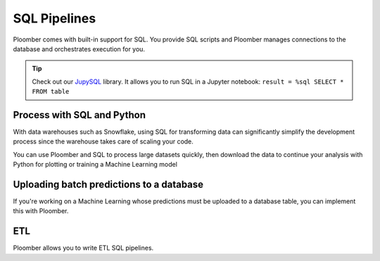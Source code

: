 SQL Pipelines
=============

Ploomber comes with built-in support for SQL. You provide SQL scripts and
Ploomber manages connections to the database and orchestrates execution for you.

.. raw:: html

    <div class="mermaid">
    graph LR
        ca[Clean table A] --> ta[Transform] --> m[Merge] 
        cb[Clean table B] --> tb[Transform] --> m
        m --> Dump --> Plot
    </div>


.. tip::

    Check out our `JupySQL <https://jupysql.readthedocs.io/en/latest/intro.html>`_
    library. It allows you to run SQL in a Jupyter notebook: ``result = %sql SELECT * FROM table``


Process with SQL and Python
****************************

With data warehouses such as Snowflake, using SQL for transforming data
can significantly simplify the development process since the warehouse takes care of
scaling your code.

You can use Ploomber and SQL to process large datasets
quickly, then download the data to continue your analysis with Python for
plotting or training a Machine Learning model

.. collapse:: Example: BigQuery and Cloud Storage pipeline

    .. code-block:: console

        pip install ploomber
        ploomber examples -n templates/google-cloud -o google-cloud

.. collapse:: Example: SQL pipeline (transform with SQL, and plot with Python)

    .. code-block:: console

        pip install ploomber
        ploomber examples -n templates/spec-api-sql -o spec-api-sql


Uploading batch predictions to a database
*****************************************

If you're working on a Machine Learning whose predictions must be uploaded to a
database table, you can implement this with Ploomber.

ETL
***

Ploomber allows you to write ETL SQL pipelines.

.. collapse:: Example: ETL pipeline

    .. code-block:: console

        pip install ploomber
        ploomber examples -n templates/etl -o etl

